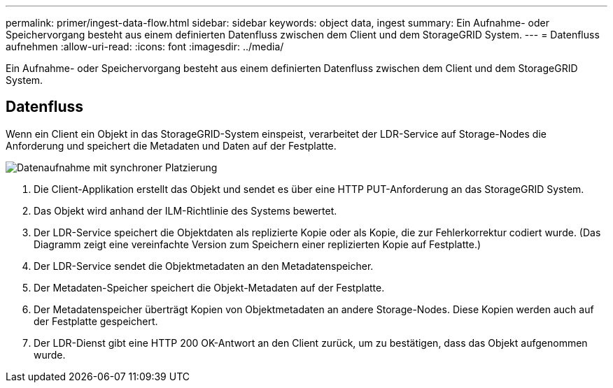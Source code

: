 ---
permalink: primer/ingest-data-flow.html 
sidebar: sidebar 
keywords: object data, ingest 
summary: Ein Aufnahme- oder Speichervorgang besteht aus einem definierten Datenfluss zwischen dem Client und dem StorageGRID System. 
---
= Datenfluss aufnehmen
:allow-uri-read: 
:icons: font
:imagesdir: ../media/


[role="lead"]
Ein Aufnahme- oder Speichervorgang besteht aus einem definierten Datenfluss zwischen dem Client und dem StorageGRID System.



== Datenfluss

Wenn ein Client ein Objekt in das StorageGRID-System einspeist, verarbeitet der LDR-Service auf Storage-Nodes die Anforderung und speichert die Metadaten und Daten auf der Festplatte.

image::../media/ingest_data_flow.png[Datenaufnahme mit synchroner Platzierung]

. Die Client-Applikation erstellt das Objekt und sendet es über eine HTTP PUT-Anforderung an das StorageGRID System.
. Das Objekt wird anhand der ILM-Richtlinie des Systems bewertet.
. Der LDR-Service speichert die Objektdaten als replizierte Kopie oder als Kopie, die zur Fehlerkorrektur codiert wurde. (Das Diagramm zeigt eine vereinfachte Version zum Speichern einer replizierten Kopie auf Festplatte.)
. Der LDR-Service sendet die Objektmetadaten an den Metadatenspeicher.
. Der Metadaten-Speicher speichert die Objekt-Metadaten auf der Festplatte.
. Der Metadatenspeicher überträgt Kopien von Objektmetadaten an andere Storage-Nodes. Diese Kopien werden auch auf der Festplatte gespeichert.
. Der LDR-Dienst gibt eine HTTP 200 OK-Antwort an den Client zurück, um zu bestätigen, dass das Objekt aufgenommen wurde.

